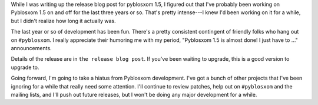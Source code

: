 .. title: Pyblosxom 1.5 released!
.. slug: pyblosxom.1.5
.. date: 2011-12-28 22:33:25
.. tags: pyblosxom, python, dev

While I was writing up the release blog post for pyblosxom 1.5, I figured out
that I've probably been working on Pyblosxom 1.5 on and off for the last
three years or so.  That's pretty intense---I knew I'd been working on
it for a while, but I didn't realize how long it actually was.

The last year or so of development has been fun.  There's a pretty
consistent contingent of friendly folks who hang out on ``#pyblosxom``.
I really appreciate their humoring me with my period, "Pyblosxom 1.5 is
almost done!  I just have to ..." announcements.

Details of the release are in ``the release blog post``.  If you've
been waiting to upgrade, this is a good version to upgrade to.

Going forward, I'm going to take a hiatus from Pyblosxom development.
I've got a bunch of other projects that I've been ignoring for a while
that really need some attention.  I'll continue to review patches, help
out on ``#pyblosxom`` and the mailing lists, and I'll push out future
releases, but I won't be doing any major development for a while.
